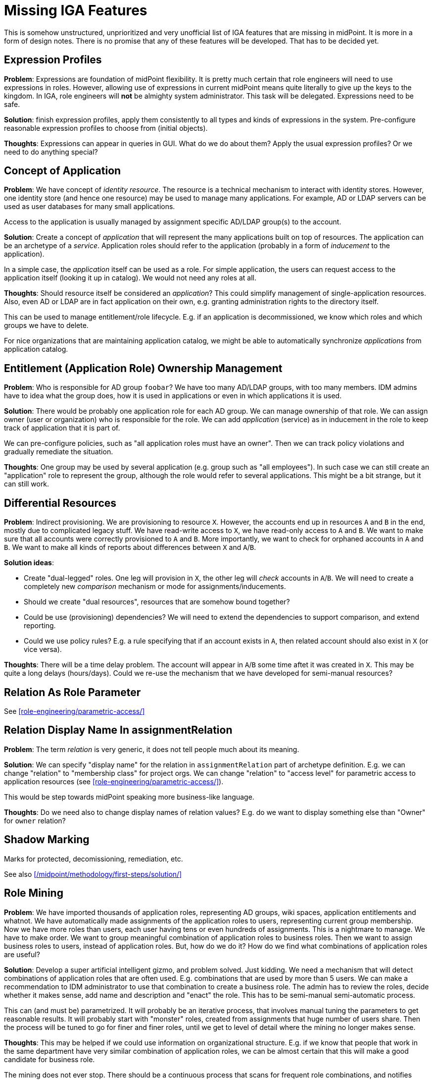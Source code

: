 = Missing IGA Features
:page-nav-title: Missing Features
:page-display-order: 900
:page-toc: top

This is somehow unstructured, unprioritized and very unofficial list of IGA features that are missing in midPoint.
It is more in a form of design notes.
There is no promise that any of these features will be developed.
That has to be decided yet.

== Expression Profiles

*Problem*: Expressions are foundation of midPoint flexibility.
It is pretty much certain that role engineers will need to use expressions in roles.
However, allowing use of expressions in current midPoint means quite literally to give up the keys to the kingdom.
In IGA, role engineers will *not* be almighty system administrator.
This task will be delegated.
Expressions need to be safe.

*Solution*: finish expression profiles, apply them consistently to all types and kinds of expressions in the system.
Pre-configure reasonable expression profiles to choose from (initial objects).

*Thoughts*: Expressions can appear in queries in GUI.
What do we do about them?
Apply the usual expression profiles?
Or we need to do anything special?


== Concept of Application

*Problem*: We have concept of _identity resource_.
The resource is a technical mechanism to interact with identity stores.
However, one identity store (and hence one resource) may be used to manage many applications.
For example, AD or LDAP servers can be used as user databases for many small applications.

Access to the application is usually managed by assignment specific AD/LDAP group(s) to the account.

*Solution*: Create a concept of _application_ that will represent the many applications built on top of resources.
The application can be an archetype of a _service_.
Application roles should refer to the application (probably in a form of _inducement_ to the application).

In a simple case, the _application_ itself can be used as a role.
For simple application, the users can request access to the application itself (looking it up in catalog).
We would not need any roles at all.

*Thoughts*: Should resource itself be considered an _application_?
This could simplify management of single-application resources.
Also, even AD or LDAP are in fact application on their own, e.g. granting administration rights to the directory itself.

This can be used to manage entitlement/role lifecycle.
E.g. if an application is decommissioned, we know which roles and which groups we have to delete.

For nice organizations that are maintaining application catalog, we might be able to automatically synchronize _applications_ from application catalog.

== Entitlement (Application Role) Ownership Management

*Problem*: Who is responsible for AD group `foobar`?
We have too many AD/LDAP groups, with too many members.
IDM admins have to idea what the group does, how it is used in applications or even in which applications it is used.

*Solution*: There would be probably one application role for each AD group.
We can manage ownership of that role.
We can assign owner (user or organization) who is responsible for the role.
We can add _application_ (service) as in inducement in the role to keep track of application that it is part of.

We can pre-configure policies, such as "all application roles must have an owner".
Then we can track policy violations and gradually remediate the situation.

*Thoughts*: One group may be used by several application (e.g. group such as "all employees").
In such case we can still create an "application" role to represent the group, although the role would refer to several applications.
This might be a bit strange, but it can still work.


[#_differential_resources]
== Differential Resources

*Problem*: Indirect provisioning.
We are provisioning to resource `X`.
However, the accounts end up in resources `A` and `B` in the end, mostly due to complicated legacy stuff.
We have read-write access to `X`, we have read-only access to `A` and `B`.
We want to make sure that all accounts were correctly provisioned to `A` and `B`.
More importantly, we want to check for orphaned accounts in `A` and `B`.
We want to make all kinds of reports about differences between `X` and `A`/`B`.

*Solution ideas*:

* Create "dual-legged" roles.
One leg will provision in `X`, the other leg will _check_ accounts in `A`/`B`.
We will need to create a completely new _comparison_ mechanism or mode for assignments/inducements.

* Should we create "dual resources", resources that are somehow bound together?

* Could be use (provisioning) dependencies?
We will need to extend the dependencies to support comparison, and extend reporting.

* Could we use policy rules?
E.g. a rule specifying that if an account exists in `A`, then related account should also exist in `X` (or vice versa).

*Thoughts*: There will be a time delay problem.
The account will appear in `A`/`B` some time aftet it was created in `X`.
This may be quite a long delays (hours/days).
Could we re-use the mechanism that we have developed for semi-manual resources?

== Relation As Role Parameter

See xref:role-engineering/parametric-access/[]

== Relation Display Name In assignmentRelation

*Problem*: The term _relation_ is very generic, it does not tell people much about its meaning.

*Solution*: We can specify "display name" for the relation in `assignmentRelation` part of archetype definition.
E.g. we can change "relation" to "membership class" for project orgs.
We can change "relation" to "access level" for parametric access to application resources (see xref:role-engineering/parametric-access/[]).

This would be step towards midPoint speaking more business-like language.

*Thoughts*: Do we need also to change display names of relation values?
E.g. do we want to display something else than "Owner" for `owner` relation?

== Shadow Marking

Marks for protected, decomissioning, remediation, etc.

See also xref:/midpoint/methodology/first-steps/solution/[]

== Role Mining

*Problem*: We have imported thousands of application roles, representing AD groups, wiki spaces, application entitlements and whatnot.
We have automatically made assignments of the application roles to users, representing current group membership.
Now we have more roles than users, each user having tens or even hundreds of assignments.
This is a nightmare to manage.
We have to make order.
We want to group meaningful combination of application roles to business roles.
Then we want to assign business roles to users, instead of application roles.
But, how do we do it?
How do we find what combinations of application roles are useful?

*Solution*: Develop a super artificial intelligent gizmo, and problem solved.
Just kidding.
We need a mechanism that will detect combinations of application roles that are often used.
E.g. combinations that are used by more than 5 users.
We can make a recommendation to IDM administrator to use that combination to create a business role.
The admin has to review the roles, decide whether it makes sense, add name and description and "enact" the role.
This has to be semi-manual semi-automatic process.

This can (and must be) parametrized.
It will probably be an iterative process, that involves manual tuning the parameters to get reasonable results.
It will probably start with "monster" roles, created from assignments that huge number of users share.
Then the process will be tuned to go for finer and finer roles, until we get to level of detail where the mining no longer makes sense.

*Thoughts*: This may be helped if we could use information on organizational structure.
E.g. if we know that people that work in the same department have very similar combination of application roles, we can be almost certain that this will make a good candidate for business role.

The mining does not ever stop.
There should be a continuous process that scans for frequent role combinations, and notifies administrators when such combination appears.
As people will be requesting privileges themselves, it is almost certain that there will be some "entropy" to sort out.

== Risk Modelling / Risk Assessment Automation

TODO: Assign risk level to roles/services, midpoint will compute risk per user, overall risk, risk per org unit, with charts and trends.

== Risk-Based Triggers

TODO

== Collaborative Role Engineering

TODO

== Role "Refactoring" Tools

TODO: e.g. a tool to create business role from application roles,
replacing existing assignments of application roles to assignment of business role.

== Remediation

TODO

== Improved Access Request User Experience

TODO

== Improved Case Management (Approvals) User Experience

TODO

== Access Request: End-to-End Process

TODO: manage/track/record the process from selection of access, through approvals, clockwork, provisioning, all the way to the last manual ticket being closed.

== Manual Provisioning Instructions

TODO: There should be way to specify additional instructions for manual provisioning,
such as reference to a process, guide, exact sequence of steps, etc.
Such instructions should be added to the ticket for manual provisioning in ITSM.

The `objectType` definition in resource seems to be the right place to place the instructions.
Do we need instructions in role definition?
There may be additional manual steps to be done for each role (e.g. manually assign to a specific group, or add a privilege).

Maybe we need "virtual" entitlements for manual resource, that the role engineer can choose from when constructing roles?


== Access Request Recommenders

Recommend better roles that the user has selected.
E.g. user has selected application roles `A`, `B` and `C`.
The recmmender should (very strongly) suggest to request business role `X` instead,
as `X` is an exact combination of `A`, `B` and `C`.

The recommended could also suggest role `Y`, even though it contains `A`, `B`, `C` and `D` - as long as the additional risk introduced by `D` is low.

We need this to "motivate" (read: more-or-less _force_) users to select business roles instead of application roles.


== Risk-Based Approval Assistance

Approver should see the risk introduced by the roles that he is approving.
Also, there should be a warning in case that the overall risk posed by the user _after approval_ is above reasonable level.

Also, there should be an option to add additional approval step based on risk (in case of new roles are too risky, or cummulative risk of the user is too high).


== New Pre-Defined Objects

We need to add following new pre-defined objects (initial objects):

* System configuration:

** Reasonable set of expression profiles to choose from.
We do not want IDM admin to manually list all safe Groovy packages to use.
We have to do it.
